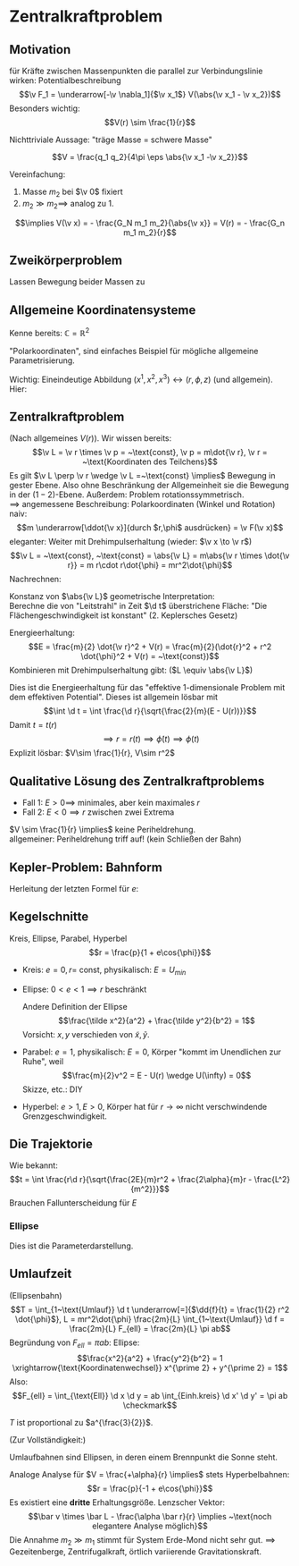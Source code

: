 * Zentralkraftproblem
** Motivation
   für Kräfte zwischen Massenpunkten die parallel zur Verbindungslinie wirken: Potentialbeschreibung
   \[\v F_1 = \underarrow[-\v \nabla_1]{$\v x_1$} V(\abs{\v x_1 - \v x_2})\]
   Besonders wichtig:
   \[V(r) \sim \frac{1}{r}\]
   #+ATTR_LATEX: :options [Gravitation]
   #+begin_ex latex
   \begin{align*}
   V(\abs{\v x_1 - \v x_2}) &= - \frac{G_N m_1 m_2}{\abs{\v x_1 - \v x_2}} \\
   \v F_1 = -\frac{-\v x_1 - \v x_2}{\abs{\v x_1 - \v x_2}^3} F_n m_1 m_2 \\
   &= -\frac{\v x_1 - \v x_2}{\abs{\v x_1 - \v x_2}} \frac{G_N}{(\v x_1 - \v x_2)^2}
   \end{align*}
   Nichttriviale Aussage: "träge Masse = schwere Masse"
   #+end_ex
   #+ATTR_LATEX: :options [Elektrostatik]
   #+begin_ex latex
   \[V = \frac{q_1 q_2}{4\pi \eps \abs{\v x_1 -\v x_2}}\]
   #+end_ex
   Vereinfachung:
   1. Masse $m_2$ bei $\v 0$ fixiert
   2. $m_2 \gg m_2 \implies$ analog zu 1.
   \[\implies V(\v x) = - \frac{G_N m_1 m_2}{\abs{\v x}} = V(r) = - \frac{G_n m_1 m_2}{r}\]
** Zweikörperproblem
   Lassen Bewegung beider Massen zu
   \begin{align*}
   m_1 \ddot{\v x}_1 &= - \v\nabla_1 V(\abs{\v x_1 - \v x_2}) \\
   m_2 \ddot{\v x}_2 &= - \v\nabla_2 V(\abs{\v x_1 - \v x_2}) \\
   \intertext{Betrachte passende Linearkombination:}
   \ddot{\v x}_1 - \ddot{\v x}_2 &= \frac{1}{m_1}(-\v\nabla V(\abs{\v x_1 - \v x_2})) - \frac{1}{m_2}(-\v\nabla_2(\abs{\v x_1 - \v x_2})) \\
   &= \underbrace{(\frac{1}{m_1} + \frac{1}{m_2})}_{\equiv \frac{1}{m}}(-\v\nabla_1(\abs{\v x_1 - \v x_2})) \\
   \intertext{Man erhält Gleichung für die "Relativkoordinate" $\v x_1 - \v x_2$}
   \hspace{0pt}(\v x_1 - \v x_2)^{..} &= \frac{1}{m}(-\v\nabla V(\abs{\v x_1 - \v x_2}))
   \frac{1}{m} \equiv \frac{1}{m_1} + \frac{1}{m_2} = \frac{m_1 m_2}{m_1 + m_2}\tag{Reduzierte Masse}
   \intertext{Zusätzlich: Addition der beiden Gleichungen gibt:}
   m_1 \ddot{\v x}_1 + m_2 \ddot{\v x}_2 &= 0 \\
   \implies \ddot{\v x}_s &= 0 \\
   \intertext{Mit $\v x_s \equiv$ Schwerpunktskoordinate, bewegt sich frei}
   \v x_s &\equiv \frac{m_1 \v x_1 + m_2 \v x_2}{m_1 + m_2}
   \intertext{$\implies$ Das zu lösende Problem ist also nur die Bewegung der Relativkoordinate}
   m\ddot{\v x} = - \v\nabla V(\abs{\v x})
   \intertext{Das ist Zentralkraftproblem mit ursprünglichem Potential, aber mit der reduzierten Masse}
   \end{align*}
** Allgemeine Koordinatensysteme
   Kenne bereits: $\mathbb{C} = \mathbb{R}^2$
   \begin{align*}
   x^1 &= \Re z \\
   x^2 &= \Im z
   \intertext{$\implies$}
   r &= \abs{z} \\
   \phi &= \arg{z}
   \end{align*}
   "Polarkoordinaten", sind einfaches Beispiel für mögliche allgemeine Parametrisierung.
   #+ATTR_LATEX: :options [Zylinderkoordinaten]
   #+begin_ex latex
   \begin{align*}
   x^1 &= r\cos{\phi} \\
   x^2 &= r\sin{\phi} \\
   x^3 &= z
   \end{align*}
   Wichtig: Eineindeutige Abbildung $(x^1, x^2, x^3) \leftrightarrow (r, \phi, z)$ (und allgemein). Hier:
   \begin{align*}
   r &= \sqrt{(x^1)^2 + (x^2)^2} \\
   \phi &= \arctan{\frac{x^2}{x^1}} \\
   z &= x^3
   \end{align*}
   #+end_ex
   #+ATTR_LATEX: :options [Kugelkoodinaten]
   #+begin_ex latex
   \begin{align*}
   x^1 &= r\sin{\theta}\cos{\phi} \\
   x^2 &= r\sin{\theta}\sin{\phi} \\
   x^3 &= r\cos{\theta}
   \end{align*}
   #+end_ex
** Zentralkraftproblem
   (Nach allgemeines $V(r)$). Wir wissen bereits:
   \[\v L = \v r \times \v p = ~\text{const}, \v p = m\dot{\v r}, \v r = ~\text{Koordinaten des Teilchens}\]
   Es gilt $\v L \perp \v r \wedge \v L =~\text{const} \implies$ Bewegung in gester Ebene. Also
   ohne Beschränkung der Allgemeinheit sie die Bewegung in der $(1-2)$-Ebene. Außerdem:
   Problem rotationssymmetrisch. \\
   $\implies$ angemessene Beschreibung: Polarkoordinaten (Winkel und Rotation) \\
   naiv: \[m \underarrow[\ddot{\v x}]{durch $r,\phi$ ausdrücken} = \v F(\v x)\]
   eleganter: Weiter mit Drehimpulserhaltung (wieder: $\v x \to \v r$)
   \[\v L = ~\text{const}, ~\text{const} = \abs{\v L} = m\abs{\v r \times \dot{\v r}} = m r\cdot r\dot{\phi} = mr^2\dot{\phi}\]
   Nachrechnen:
   \begin{align*}
   \dot{\v r} &= (r\cos{\phi}, r\sin{\phi})^{.} \\
   &= \underbrace{(\dot{\v r}\cos{\phi},\dot{\v r}\sin{\phi})}_{\parallel \v r \implies ~\text{Radialgeschwindigkeit}} + \underbrace{(r(-\sin{\phi}), r\cos{\phi})\dot{\phi}}_{\perp \v r \implies ~\text{Tangentialgeschwindigkeit}}
   \intertext{Insbesondere:}
   r\dot{\phi} \equiv~\text{Betrag der Tangentengeschwindigkeit}
   \end{align*}
   Konstanz von $\abs{\v L}$ geometrische Interpretation: \\
   Berechne die von "Leitstrahl" in Zeit $\d t$ überstrichene Fläche: "Die Flächengeschwindigkeit ist konstant" (2. Keplersches Gesetz)
   \begin{align*}
   \d f = \frac{1}{2}r r \d\phi \\
   \dd{f}{t} = \frac{1}{2}r^2 \dot{\phi} = ~\text{const}
   \end{align*}
   Energieerhaltung:
   \[E = \frac{m}{2} \dot{\v r}^2 + V(r) = \frac{m}{2}(\dot{r}^2 + r^2 \dot{\phi}^2 + V(r) = ~\text{const})\]
   Kombinieren mit Drehimpulserhaltung gibt: ($L \equiv \abs{\v L}$)
   \begin{align*}
   \dot{\phi} &= \frac{L}{m r^2} \\
   E &= \frac{m}{2} r^2 + \frac{L^2}{2mr^2} + V(r) \\
   \intertext{Definiere:}
   U(r) \equiv \frac{L^2}{2mr^2} + V(r) \\
   \intertext{$\implies$ Energieerhaltung:}
   E = \frac{m}{2} \dot{r}^2 + U(r)
   \end{align*}
   Dies ist die Energieerhaltung für das "effektive 1-dimensionale Problem mit dem effektiven Potential".
   Dieses ist allgemein lösbar mit
   \[\int \d t = \int \frac{\d r}{\sqrt{\frac{2}{m}(E - U(r))}}\]
   Damit $t = t(r)$
   \[\implies r = r(t) \implies \dot{\phi}(t) \implies \phi(t) \tag{Integrieren}\]
   Explizit lösbar: $V\sim \frac{1}{r}, V\sim r^2$
** Qualitative Lösung des Zentralkraftproblems
   \begin{align*}
   E &= \frac{m}{2} \dot{r^2} + U(r) \\
   U(r) &= \frac{L^2}{2mr^2} + V(r) \\
   &= \frac{L^2}{2mr^2} - \frac{\alpha}{r} \tag{Kepler} \\
   \alpha &= g_N m_1 m_2
   \end{align*}
   - Fall 1: $E > 0 \implies$ minimales, aber kein maximales $r$
   - Fall 2: $E < 0 \implies r$ zwischen zwei Extrema
   $V \sim \frac{1}{r} \implies$ keine Periheldrehung. \\
   allgemeiner: Periheldrehung triff auf! (kein Schließen der Bahn)
** Kepler-Problem: Bahnform
   \begin{align*}
   E &= \frac{m}{2} \dot{r}^2 + \frac{L^2}{2 m r^2} - \frac{\alpha}{r} \\
   \dot{E} = 0 &= m \dot{r}\ddot{r} - \frac{L^2}{m r^3}\dot{r} + \frac{\alpha}{r^2}\dot{r} \\
   m \ddot{r} = \frac{L^2}{mr^3} - \frac{\alpha}{r^2} \\
   \intertext{Schreibe $\dd{}{t}$ in $\dd{}{\phi}$ um, da $r(t)$ nicht lösbar:}
   \dd{}{t}(\ldots) &= \dd{\phi}{t} \dd{}{\phi}(\ldots) \\
   &= \frac{L}{m r^2} \dd{}{\phi}(\ldots) \\
   \intertext{speziell:}
   \dot{r} &= \frac{L}{m r^2} \dd{}{\phi}(r) = -\frac{L}{m} \dd{}{\phi}(\frac{1}{r}) \\
   m \ddot{r} &= m \frac{L^2}{m r^2} \dd{}{\phi}(- \frac{L}{m} \dd{}{\phi}(\frac{1}{r})) \\
   &= -\frac{L^2}{mr^2}\frac{\d^2}{\d \phi^2}(\frac{1}{r}) \\
   -\frac{L^2}{mr^2}\frac{\d^2}{\d \phi^2}(\frac{1}{r}) &=  \frac{L^2}{m r^3} - \frac{\alpha}{r^2} \\
   \frac{\d^2}{\d\phi^2}(\frac{1}{r}) &= -\frac{1}{r} + \frac{m \alpha}{L^2} \\
   \intertext{Definiere $u \equiv \frac{1}{r}, \dd{}{\phi}(\ldots) = (\ldots)'$}
   u'' &= -u + \frac{m \alpha}{L^2} \\
   \intertext{harmonischer Oszillator mit äußerer Kraft, weiter mit $w \equiv u - \frac{m \alpha}{L^2}$}
   w'' &= -w \\
   \intertext{Allgemeine Lösung:}
   w &= A\cos{\phi - \phi_0} \\
   \intertext{Ohne Beschränkung der Allgemeinheit: $\phi_0 = 0$, so dass}
   \frac{1}{r} - \frac{m\alpha}{L^2} &= A\cos{\phi} \\
   r &= \frac{1}{\frac{m\alpha}{L^2} + A\cos{\phi}} \\
   r &= \frac{p}{1 + e\cos{\phi}} \\
   p &= \frac{L^2}{m\alpha} \\
   e &= \sqrt{2 + \frac{2EL^2}{m\alpha^2}}
   \end{align*}
   Herleitung der letzten Formel für $e$:
   \begin{align*}
   \intertext{leite nach $t$ ab:}
   r &= \frac{p}{1 + e\cos{\phi}} \\
   \intertext{Diese verschwindet bei $\phi = 0$. Dort gilt dann:}
   E &= \frac{L^2}{2mr^2} - \frac{\alpha}{r} \\
   r &= \frac{p}{1 + e} = \frac{\frac{L^2}{m\alpha}}{1 + e} \\
   \intertext{Beides zusammen ergibt:}
   e = \sqrt{1 + \frac{2 EL^2}{m\alpha^2}}
   \end{align*}
** Kegelschnitte
   Kreis, Ellipse, Parabel, Hyperbel
   \[r = \frac{p}{1 + e\cos{\phi}}\]
   - Kreis: $e = 0, r =~\text{const}$, physikalisch: $E = U_{min}$
   - Ellipse: $0 < e < 1 \implies r$ beschränkt
	 \begin{align*}
	 \phi = 0 &\implies r = \frac{p}{1 + e} \\
	 \phi = \pi &\implies r = \frac{p}{1 - e} \\
	 \phi = \pi \frac{\pi}{2} &\implies r = p \\
	 \frac{p}{1 + e} \tag{Perihelabstand}
	 \intertext{Außerdem}
	 2 a &= p(\frac{1}{1 + e} - \frac{1}{1 - e}) = \frac{2p}{1 - e^2} \\
	 a &= \frac{p}{1 - e^2}
	 \intertext{Für die kleine Halbachse: Maximiere $y \implies$ maximiere $y^2$ (äquivalent)}
	 0 &\overset{=}{!} \dd{y^2}{r} \\
	 y^2 &= (r\sin{\phi})^2 = r^2(1 - \cos^2{\phi}) = r^2(1 - \frac{1}{e^2}(\frac{p}{r} - 1)^2) = r^2 - \frac{1}{e^2}(p - r)^2 \\
	 0 &= 2(r + \frac{1}{e^2}(p - r)) \\
	 r_0 &= \frac{\frac{-p}{e}}{1 - \frac{1}{e^2}} = \frac{p}{1 - e^2} \\
	 \intertext{Einsetzen in obige Formel für $y$:}
	 y_{max} = \frac{p}{\sqrt{1 - e^2} \equiv b}
	 \end{align*}
	 Andere Definition der Ellipse
	 \[\frac{\tilde x^2}{a^2} + \frac{\tilde y^2}{b^2} = 1\]
	 Vorsicht: $x,y$ verschieden von $\tilde x, \tilde y$.
   - Parabel: $e = 1$, physikalisch: $E = 0$, Körper "kommt im Unendlichen zur Ruhe", weil
	 \[\frac{m}{2}v^2 = E - U(r) \wedge U(\infty) = 0\]
	 Skizze, etc.: DIY
   - Hyperbel: $e > 1, E > 0$, Körper hat für $r\to\infty$ nicht verschwindende Grenzgeschwindigkeit.
	 \begin{align*}
	 \phi = 0 &\implies r = \frac{p}{1 + e} \\
	 \phi = \pm \frac{\pi}{2} &\implies r = p \\
	 r = \infty &\implies 0 = 1 + e\cos{\phi} \iff \phi = \arccos{-\frac{1}{e}} \\
	 \intertext{Wichtiger: Streuwinkel $\theta$:}
	 \theta &= \pi - 2(\pi - \phi) = 2\phi - \pi
	 \end{align*}
** Die Trajektorie
   Wie bekannt:
   \[t = \int \frac{r\d r}{\sqrt{\frac{2E}{m}r^2 + \frac{2\alpha}{m}r - \frac{L^2}{m^2}}}\]
   Brauchen Fallunterscheidung für $E$
*** Ellipse
	\begin{align*}
	t &= \sqrt{\frac{m}{2\abs{E}}} \int \frac{r \d r}{\sqrt{-r^2 + \frac{2\alpha}{m} r - \frac{L^2}{m^2}}} \\
	\intertext{Ersetze: $r \to s, r -a \equiv s a e$}
	&= \frac{\d s(s + \frac{1}{e})}{\sqrt{1 - s^2}} \\
	\intertext{Ersetze $s = -\cos{\eta}$}
	t = \sqrt{\frac{ma^2}{2\abs{E}}}(\eta - e\sin{\eta}) \\
	r = a(1 - e\cos{\eta})
	\end{align*}
	Dies ist die Parameterdarstellung.
** Umlaufzeit
   (Ellipsenbahn)
   \[T = \int_{1~\text{Umlauf}} \d t \underarrow[=]{$\dd{f}{t} = \frac{1}{2} r^2 \dot{\phi}$}, L = mr^2\dot{\phi} \frac{2m}{L} \int_{1~\text{Umlauf}} \d f = \frac{2m}{L} F_{ell} = \frac{2m}{L} \pi ab\]
   Begründung von $F_{ell} = \pi ab$:
   Ellipse: \[\frac{x^2}{a^2} + \frac{y^2}{b^2} = 1 \xrightarrow{\text{Koordinatenwechsel}} x^{\prime 2} + y^{\prime 2} = 1\]
   Also:
   \[F_{ell} = \int_{\text{Ell}} \d x \d y = ab \int_{Einh.kreis} \d x' \d y' = \pi ab \checkmark\]
   \begin{align*}
   T &= \frac{2\pi m}{L} ab = \frac{2\pi m}{L} \frac{p^2}{\sqrt{1 - e^2}^3} = \frac{2\pi m}{L} \frac{(\frac{L^2}{m\alpha})^2}{(\frac{2\abs{E}L^2}{m\alpha^2})^{\frac{3}{2}}} = \pi \alpha \sqrt{\frac{m}{2\abs{E}^3}} \\
   \intertext{Mit $a = \frac{\alpha}{2 \abs{E}}$:}
   &= 2\pi a^{\frac{3}{2}} \sqrt{\frac{m}{\alpha}}
   \end{align*}
   #+ATTR_LATEX: :options [Zweites Keplersches Gesetz]
   #+begin_thm latex
   $T$ ist proportional zu $a^{\frac{3}{2}}$.
   #+end_thm
   (Zur Vollständigkeit:)
   #+ATTR_LATEX: :options [Erstes Keplersches Gesetz]
   #+begin_thm latex
   Umlaufbahnen sind Ellipsen, in deren einem Brennpunkt die Sonne steht.
   #+end_thm
   #+begin_remark latex
   Analoge Analyse für $V = \frac{+\alpha}{r} \implies$ stets Hyperbelbahnen:
   \[r = \frac{p}{-1 + e\cos{\phi}}\]
   Es existiert eine *dritte* Erhaltungsgröße. Lenzscher Vektor:
   \[\bar v \times \bar L - \frac{\alpha \bar r}{r} \implies ~\text{noch elegantere Analyse möglich}\]
   Die Annahme $m_2 \gg m_1$ stimmt für System Erde-Mond nicht sehr gut. $\implies$ Gezeitenberge, Zentrifugalkraft, örtlich variierende Gravitationskraft.
   #+end_remark
